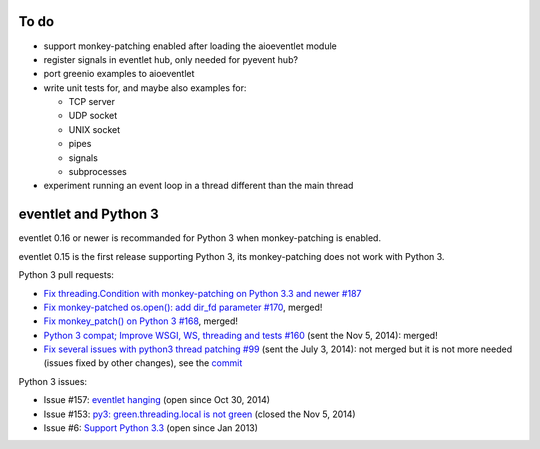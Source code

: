 To do
=====

* support monkey-patching enabled after loading the aioeventlet module
* register signals in eventlet hub, only needed for pyevent hub?
* port greenio examples to aioeventlet
* write unit tests for, and maybe also examples for:

  - TCP server
  - UDP socket
  - UNIX socket
  - pipes
  - signals
  - subprocesses

* experiment running an event loop in a thread different than the main thread


.. _eventlet-py3:

eventlet and Python 3
=====================

eventlet 0.16 or newer is recommanded for Python 3 when monkey-patching is
enabled.

eventlet 0.15 is the first release supporting Python 3, its monkey-patching
does not work with Python 3.

Python 3 pull requests:

* `Fix threading.Condition with monkey-patching on Python 3.3 and newer #187
  <https://github.com/eventlet/eventlet/pull/187>`_
* `Fix monkey-patched os.open(): add dir_fd parameter #170
  <https://github.com/eventlet/eventlet/pull/170>`_, merged!
* `Fix monkey_patch() on Python 3 #168
  <https://github.com/eventlet/eventlet/pull/168>`_, merged!
* `Python 3 compat; Improve WSGI, WS, threading and tests #160
  <https://github.com/eventlet/eventlet/pull/160>`_ (sent the Nov 5, 2014):
  merged!
* `Fix several issues with python3 thread patching #99
  <https://github.com/eventlet/eventlet/pull/99>`_ (sent the July 3, 2014): not
  merged but it is not more needed (issues fixed by other changes), see the
  `commit
  <https://github.com/therve/eventlet/commit/9c3118162cf1ca1e50be330ba2a289f054c48d3c>`_

Python 3 issues:

* Issue #157: `eventlet hanging
  <https://github.com/eventlet/eventlet/issues/157>`_ (open since Oct 30, 2014)
* Issue #153: `py3: green.threading.local is not green
  <https://github.com/eventlet/eventlet/issues/153>`_ (closed the Nov 5, 2014)
* Issue #6: `Support Python 3.3
  <https://github.com/eventlet/eventlet/issues/6>`_ (open since Jan 2013)
